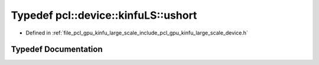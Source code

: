 .. _exhale_typedef_kinfu__large__scale_2include_2pcl_2gpu_2kinfu__large__scale_2device_8h_1a26ce6d0d984ab7e1f920845ec95c8354:

Typedef pcl::device::kinfuLS::ushort
====================================

- Defined in :ref:`file_pcl_gpu_kinfu_large_scale_include_pcl_gpu_kinfu_large_scale_device.h`


Typedef Documentation
---------------------


.. doxygentypedef:: pcl::device::kinfuLS::ushort

